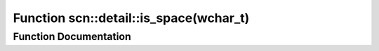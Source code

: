 .. _exhale_function_namespacescn_1_1detail_1a1b02bc2c02727ceb04c91fd1fd569f2f:

Function scn::detail::is_space(wchar_t)
=======================================

.. did not find file this was defined in


Function Documentation
----------------------


.. doxygenfunction:: scn::detail::is_space(wchar_t)
